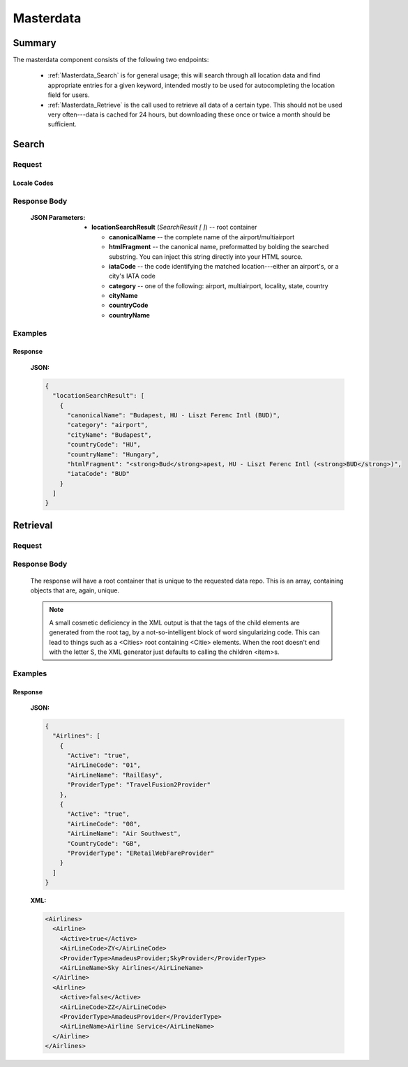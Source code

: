 ============
 Masterdata
============

---------
 Summary
---------

The masterdata component consists of the following two endpoints:

 - :ref:`Masterdata_Search` is for general usage; this will search through all
   location data and find appropriate entries for a given keyword, intended
   mostly to be used for autocompleting the location field for users.

 - :ref:`Masterdata_Retrieve` is the call used to retrieve all data of a
   certain type. This should not be used very often---data is cached for 24
   hours, but downloading these once or twice a month should be sufficient.

.. _Masterdata_Search:

--------
 Search
--------

Request
=======

.. http:get:: /masterdata/search

    Searches for locations whose name starts with the provided keyword.

    :GET Parameters:
        - **keyword** -- the string to find locations for
        - **limit** -- *(optional)* the number of results to retrieve
          (default: 10, maximum: 100)
        - **locales** -- *(optional)* the languages to search in in addition to
          English (which is on by default.) Multiple locale codes can be given,
          separated by commas (ex. ``?locales=hu-HU,cs-CZ``) See the available
          locale codes below.

Locale Codes
------------

.. hlist::
    :columns: 3

    - it-IT
    - pl-PL
    - ja-JP
    - es-ES
    - en-GB
    - cs-CZ
    - zh-CN
    - tr-TR
    - ro-RO
    - lt-LT
    - kk-KZ
    - ru-RU
    - hu-HU
    - fr-FR
    - el-GR
    - fi-FI
    - nl-BE
    - hr-HR
    - pt-PT
    - ko-KR
    - sk-SK
    - de-DE
    - sq-AL

Response Body
=============

    :JSON Parameters:
        - **locationSearchResult** (*SearchResult [ ]*) -- root container

          - **canonicalName** -- the complete name of the airport/multiairport
          - **htmlFragment** -- the canonical name, preformatted by bolding
            the searched substring. You can inject this string directly into
            your HTML source.
          - **iataCode** -- the code identifying the matched location---either
            an airport's, or a city's IATA code
          - **category** -- one of the following: airport, multiairport,
            locality, state, country
          - **cityName**
          - **countryCode**
          - **countryName**

Examples
========

Response
--------

    **JSON:**

    .. sourcecode:: json

      {
        "locationSearchResult": [
          {
            "canonicalName": "Budapest, HU - Liszt Ferenc Intl (BUD)",
            "category": "airport",
            "cityName": "Budapest",
            "countryCode": "HU",
            "countryName": "Hungary",
            "htmlFragment": "<strong>Bud</strong>apest, HU - Liszt Ferenc Intl (<strong>BUD</strong>)",
            "iataCode": "BUD"
          }
        ]
      }

.. _Masterdata_Retrieve:

-----------
 Retrieval
-----------

Request
=======

.. http:get:: /masterdata/{category}

  **category** is the data repo you'd like to retrieve. It can be one of the
  following:

  .. hlist::
      :columns: 3

      - airlines
      - airplanes
      - airports
      - categories
      - cities
      - localised_cities
      - countries
      - states
      - hotel_chains
      - hotels
      - rule_links
      - eticket_rules


Response Body
=============

    The response will have a root container that is unique to the requested
    data repo. This is an array, containing objects that are, again, unique.

    .. note::

      A small cosmetic deficiency in the XML output is that the tags of the
      child elements are generated from the root tag, by a not-so-intelligent
      block of word singularizing code. This can lead to things such as a
      <Cities> root containing <Citie> elements. When the root doesn't
      end with the letter S, the XML generator just defaults to calling the
      children <item>s.


Examples
========

Response
--------

    **JSON:**

    .. sourcecode:: json

      {
        "Airlines": [
          {
            "Active": "true",
            "AirLineCode": "01",
            "AirLineName": "RailEasy",
            "ProviderType": "TravelFusion2Provider"
          },
          {
            "Active": "true",
            "AirLineCode": "08",
            "AirLineName": "Air Southwest",
            "CountryCode": "GB",
            "ProviderType": "ERetailWebFareProvider"
          }
        ]
      }

    **XML:**

    .. sourcecode:: xml

      <Airlines>
        <Airline>
          <Active>true</Active>
          <AirLineCode>ZY</AirLineCode>
          <ProviderType>AmadeusProvider;SkyProvider</ProviderType>
          <AirLineName>Sky Airlines</AirLineName>
        </Airline>
        <Airline>
          <Active>false</Active>
          <AirLineCode>ZZ</AirLineCode>
          <ProviderType>AmadeusProvider</ProviderType>
          <AirLineName>Airline Service</AirLineName>
        </Airline>
      </Airlines>
